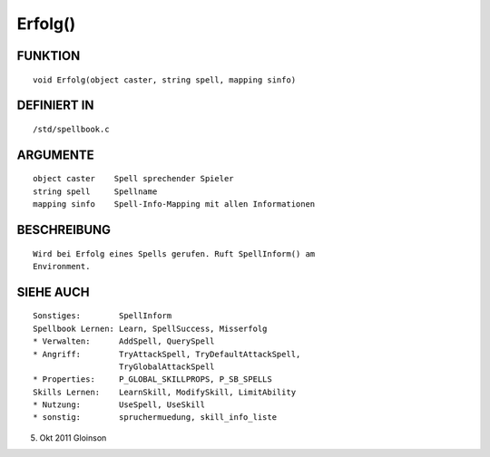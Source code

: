 Erfolg()
========

FUNKTION
--------
::

    void Erfolg(object caster, string spell, mapping sinfo)

DEFINIERT IN
------------
::

    /std/spellbook.c

ARGUMENTE
---------
::

    object caster    Spell sprechender Spieler
    string spell     Spellname
    mapping sinfo    Spell-Info-Mapping mit allen Informationen

BESCHREIBUNG
------------
::

    Wird bei Erfolg eines Spells gerufen. Ruft SpellInform() am
    Environment.

SIEHE AUCH
----------
::

    Sonstiges:        SpellInform
    Spellbook Lernen: Learn, SpellSuccess, Misserfolg
    * Verwalten:      AddSpell, QuerySpell
    * Angriff:        TryAttackSpell, TryDefaultAttackSpell,
                      TryGlobalAttackSpell
    * Properties:     P_GLOBAL_SKILLPROPS, P_SB_SPELLS
    Skills Lernen:    LearnSkill, ModifySkill, LimitAbility
    * Nutzung:        UseSpell, UseSkill
    * sonstig:        spruchermuedung, skill_info_liste

5. Okt 2011 Gloinson

